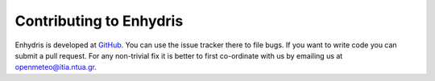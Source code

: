 .. _contributing:

========================
Contributing to Enhydris
========================

Enhydris is developed at GitHub_. You can use the issue tracker there to file
bugs. If you want to write code you can submit a pull request. For any
non-trivial fix it is better to first co-ordinate with us by emailing us
at openmeteo@itia.ntua.gr.

.. _GitHub: https://github.com/openmeteo/enhydris

